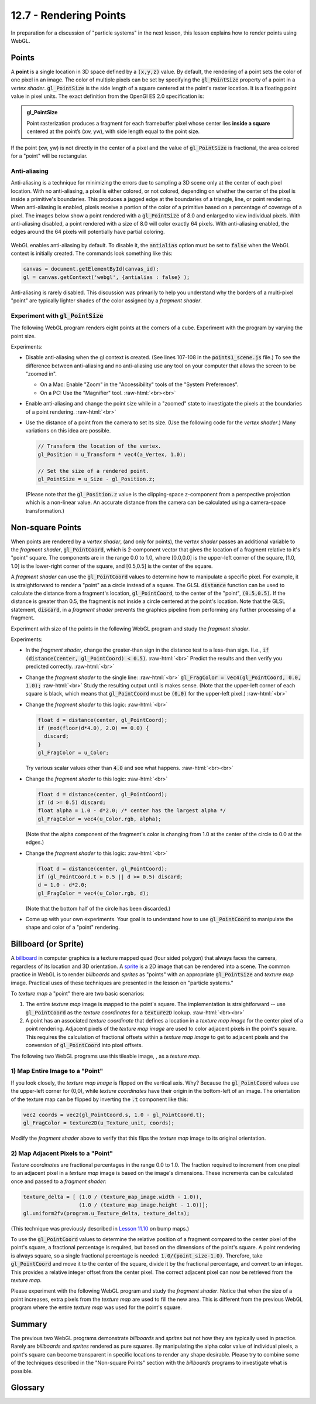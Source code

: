 .. Copyright (C)  Wayne Brown
  Permission is granted to copy, distribute
  and/or modify this document under the terms of the GNU Free Documentation
  License, Version 1.3 or any later version published by the Free Software
  Foundation; with Invariant Sections being Forward, Prefaces, and
  Contributor List, no Front-Cover Texts, and no Back-Cover Texts.  A copy of
  the license is included in the section entitled "GNU Free Documentation
  License".

.. role:: raw-html(raw)
  :format: html

12.7 - Rendering Points
:::::::::::::::::::::::

In preparation for a discussion of "particle systems" in the next lesson,
this lesson explains how to render points using WebGL.

Points
------

A **point** is a single location in 3D space defined by a :code:`(x,y,z)`
value. By default, the rendering of a point sets the color of one pixel
in an image. The color of multiple pixels can be set by specifying the
:code:`gl_PointSize` property of a point in a *vertex shader*.
:code:`gl_PointSize` is the side length of a square centered at the point's
raster location. It is a floating point value in pixel units.
The exact definition from the OpenGl ES 2.0 specification is:

.. admonition:: gl_PointSize

  Point rasterization produces a fragment for each framebuffer pixel whose center
  lies **inside a square** centered at the point’s (xw, yw), with side length equal to
  the point size.

If the point (xw, yw) is not directly in the center of a pixel and the
value of :code:`gl_PointSize` is fractional, the area colored for a "point"
will be rectangular.

Anti-aliasing
.............

Anti-aliasing is a technique for minimizing the errors due to sampling a 3D
scene only at the center of each pixel location. With no anti-aliasing,
a pixel is either colored, or not colored, depending on whether the center
of the pixel is inside a primitive's boundaries. This produces
a jagged edge at the boundaries of a triangle, line, or point rendering.
When anti-aliasing is enabled, pixels receive a portion of the color of a primitive
based on a percentage of coverage of a pixel. The images below show a point
rendered with a :code:`gl_PointSize` of 8.0 and enlarged to view individual pixels.
With anti-aliasing disabled, a point rendered with a size of 8.0 will color exactly
64 pixels. With anti-aliasing enabled, the edges around the 64 pixels will potentially
have partial coloring.

.. figure:: figures/antialiasing.png
  :align: center

WebGL enables anti-aliasing by default. To disable it, the :code:`antialias`
option must be set to :code:`false` when the WebGL context is initially created.
The commands look something like this:

.. Code-Block:: JavaScript

  canvas = document.getElementById(canvas_id);
  gl = canvas.getContext('webgl', {antialias : false} );

Anti-aliasing is rarely disabled. This discussion was primarily to help you
understand why the borders of a multi-pixel "point" are typically lighter shades
of the color assigned by a *fragment shader*.

Experiment with :code:`gl_PointSize`
....................................

The following WebGL program renders eight points at the corners of a cube.
Experiment with the program by varying the point size.

.. webglinteractive:: W1
  :htmlprogram: _static/12_points1/points1.html
  :editlist: _static/12_points1/points1_scene.js, _static/12_points1/uniform_point_size.vert, _static/12_points1/uniform_point_size.frag
  :hideoutput:

Experiments:

* Disable anti-aliasing when the gl context is created. (See lines 107-108
  in the :code:`points1_scene.js` file.) To see the difference between
  anti-aliasing and no anti-aliasing use any tool on your computer that allows
  the screen to be "zoomed in".

  * On a Mac: Enable "Zoom" in the "Accessibility" tools of the "System Preferences".
  * On a PC: Use the "Magnifier" tool.
    :raw-html:`<br><br>`

* Enable anti-aliasing and change the point size while in a "zoomed" state
  to investigate the pixels at the boundaries of a point rendering.
  :raw-html:`<br>`

* Use the distance of a point from the camera to set its size. (Use the following
  code for the *vertex shader*.) Many variations on this idea are possible.

  .. Code-Block:: C

    // Transform the location of the vertex.
    gl_Position = u_Transform * vec4(a_Vertex, 1.0);

    // Set the size of a rendered point.
    gl_PointSize = u_Size - gl_Position.z;

  (Please note that the :code:`gl_Position.z` value is the clipping-space
  z-component from a perspective projection which is a non-linear
  value. An accurate distance from the camera can be calculated
  using a camera-space transformation.)

Non-square Points
-----------------

When points are rendered by a *vertex shader*, (and only for points),
the *vertex shader* passes an additional variable to the *fragment shader*,
:code:`gl_PointCoord`, which is 2-component vector that gives the location
of a fragment relative to it's "point" square. The components are in the range 0.0 to
1.0, where [0.0,0.0] is the upper-left corner of the square, [1.0, 1.0]
is the lower-right corner of the square, and [0.5,0.5] is the center of
the square.

A *fragment shader* can use the :code:`gl_PointCoord` values to determine
how to manipulate a specific pixel. For example, it is straightforward to render
a "point" as a circle instead of a square. The GLSL :code:`distance`
function can be used to calculate
the distance from a fragment's location, :code:`gl_PointCoord`, to the
center of the "point", :code:`(0.5,0.5)`. If the distance is greater than 0.5, the fragment
is not inside a circle centered at the point's location. Note that the GLSL statement,
:code:`discard`, in a *fragment shader* prevents the graphics pipeline
from performing any further processing of a fragment.

Experiment with size of the points in the following WebGL program
and study the *fragment shader*.

.. webglinteractive:: W2
  :htmlprogram: _static/12_points2/points2.html
  :editlist: _static/12_points2/uniform_point_size.vert, _static/12_points2/uniform_point.frag
  :hideoutput:

Experiments:

* In the *fragment shader*, change the greater-than sign in the distance test to a
  less-than sign. (I.e., :code:`if (distance(center, gl_PointCoord) < 0.5)`. :raw-html:`<br>`
  Predict the results and then verify you predicted correctly.
  :raw-html:`<br>`

* Change the *fragment shader* to the single line: :raw-html:`<br>`
  :code:`gl_FragColor = vec4(gl_PointCoord, 0.0, 1.0);` :raw-html:`<br>`
  Study the resulting output until is makes sense. (Note that the upper-left corner
  of each square is black, which means that :code:`gl_PointCoord` must be :code:`(0,0)`
  for the upper-left pixel.)
  :raw-html:`<br>`

* Change the *fragment shader* to this logic: :raw-html:`<br>`

  .. Code-Block:: C

    float d = distance(center, gl_PointCoord);
    if (mod(floor(d*4.0), 2.0) == 0.0) {
      discard;
    }
    gl_FragColor = u_Color;

  Try various scalar values other than :code:`4.0` and see what happens.
  :raw-html:`<br><br>`

* Change the *fragment shader* to this logic: :raw-html:`<br>`

  .. Code-Block:: C

    float d = distance(center, gl_PointCoord);
    if (d >= 0.5) discard;
    float alpha = 1.0 - d*2.0; /* center has the largest alpha */
    gl_FragColor = vec4(u_Color.rgb, alpha);

  (Note that the alpha component of the fragment's color is changing
  from 1.0 at the center of the circle to 0.0 at the edges.)

* Change the *fragment shader* to this logic: :raw-html:`<br>`

  .. Code-Block:: C

    float d = distance(center, gl_PointCoord);
    if (gl_PointCoord.t > 0.5 || d >= 0.5) discard;
    d = 1.0 - d*2.0;
    gl_FragColor = vec4(u_Color.rgb, d);

  (Note that the bottom half of the circle has been discarded.)

* Come up with your own experiments. Your goal is to understand
  how to use :code:`gl_PointCoord` to manipulate the shape and
  color of a "point" rendering.

Billboard (or Sprite)
---------------------

A `billboard`_ in computer graphics is a texture mapped quad
(four sided polygon) that always faces the camera, regardless of
its location and 3D orientation. A `sprite`_ is a 2D image that
can be rendered into a scene. The common practice in WebGL is
to render *billboards* and *sprites* as "points" with an appropriate
:code:`gl_PointSize` and *texture map* image. Practical uses of these
techniques are presented in the lesson on "particle systems."

To *texture map* a "point" there are two basic scenarios:

#. The entire *texture map* image is mapped to the point's square.
   The implementation is straightforward --
   use :code:`gl_PointCoord` as the *texture coordinates* for a :code:`texture2D` lookup.
   :raw-html:`<br><br>`

#. A point has an associated *texture coordinate* that defines a location
   in a *texture map image* for the center pixel of a point rendering.
   Adjacent pixels of the *texture map image* are used to color adjacent
   pixels in the point's square. This requires the calculation of fractional
   offsets within a *texture map image* to get to adjacent pixels and
   the conversion of :code:`gl_PointCoord` into pixel offsets.


.. |texture_image| image:: figures/explosion_seamless.png
  :align: middle
  :width: 64
  :height: 64

The following two WebGL programs use this tileable image, |texture_image|, as a *texture map*.

1) Map Entire Image to a "Point"
................................

.. webglinteractive:: W3
  :htmlprogram: _static/12_points3/points3.html
  :editlist: _static/12_points3/uniform_point_size.vert, _static/12_points3/uniform_point_texture.frag
  :hideoutput:

If you look closely, the *texture map image* is flipped on the
vertical axis. Why? Because the :code:`gl_PointCoord` values
use the upper-left corner for (0,0), while *texture coordinates*
have their origin in the bottom-left of an image. The orientation
of the texture map can be flipped by inverting the :code:`.t`
component like this:

.. Code-Block:: C

  vec2 coords = vec2(gl_PointCoord.s, 1.0 - gl_PointCoord.t);
  gl_FragColor = texture2D(u_Texture_unit, coords);

Modify the *fragment shader* above to verify that this flips the
*texture map* image to its original orientation.

2) Map Adjacent Pixels to a "Point"
...................................

*Texture coordinates* are fractional percentages in the range 0.0 to 1.0.
The fraction required to increment from one pixel to an adjacent pixel
in a *texture map* image is based on the image's dimensions.
These increments can be calculated once and passed to a *fragment shader*:

.. Code-Block:: JavaScript

  texture_delta = [ (1.0 / (texture_map_image.width - 1.0)),
                    (1.0 / (texture_map_image.height - 1.0))];
  gl.uniform2fv(program.u_Texture_delta, texture_delta);

(This technique was previously described in `Lesson 11.10`_ on bump maps.)

To use the :code:`gl_PointCoord` values to determine the relative
position of a fragment compared to the center pixel of the point's square,
a fractional percentage is required, but based on the dimensions
of the point's square. A point rendering is always square, so a single
fractional percentage is needed: :code:`1.0/(point_size-1.0)`.
Therefore, take :code:`gl_PointCoord` and move it to the center of the
square, divide it by the fractional percentage, and convert to an integer.
This provides a relative integer offset from the center pixel. The
correct adjacent pixel can now be retrieved from the *texture map*.

Please experiment with the following WebGL program and study the *fragment shader*.
Notice that when the size of a point increases, extra pixels from the *texture
map* are used to fill the new area. This is different from the previous
WebGL program where the entire *texture map* was used for the point's square.

.. webglinteractive:: W4
  :htmlprogram: _static/12_points4/points4.html
  :editlist: _static/12_points4/uniform_point_size2.vert, _static/12_points4/uniform_point_texture2.frag
  :hideoutput:

Summary
-------

The previous two WebGL programs demonstrate *billboards* and *sprites* but
not how they are typically used in practice. Rarely are *billboards* and *sprites*
rendered as pure squares. By manipulating the alpha color value of individual
pixels, a point's square can become transparent in specific locations to
render any shape desirable. Please try to
combine some of the techniques described in the "Non-square Points" section
with the *billboards* programs to investigate what is possible.

Glossary
--------

.. glossary::

  point
    A single location in 3D space.

  gl_PointSize
    A predefined output variable of a *vertex shader* when rendering points.
    It is the side length of a square, in pixels, that is centered about
    the location of a 3D point.

  gl_PointCoord
    A 2D vector where each component is a percentage value between 0.0 and 1.0.
    It gives the relative location of a fragment compared to the square that
    composes the entire point rendering. :code:`[0,0]` is the upper-left corner.

  billboard
    A rendering of a *texture map* onto a quad surface that is always facing the camera.

  sprite
    The rendering of a 2D image into a 3D scene, where the image is always directly
    facing the camera.

.. index:: point rendering, gl_PointSize, gl_PointCoord, discard, billboard, sprite

.. _particle system: https://en.wikipedia.org/wiki/Particle_system
.. _Anti-aliasing: https://en.wikipedia.org/wiki/Spatial_anti-aliasing
.. _billboard: http://www.opengl-tutorial.org/intermediate-tutorials/billboards-particles/billboards/
.. _sprite: https://en.wikipedia.org/wiki/Sprite_(computer_graphics)
.. _Lesson 11.10: ../11_surface_properties/10_bump_maps.html#getting-the-normal-vector-offsets